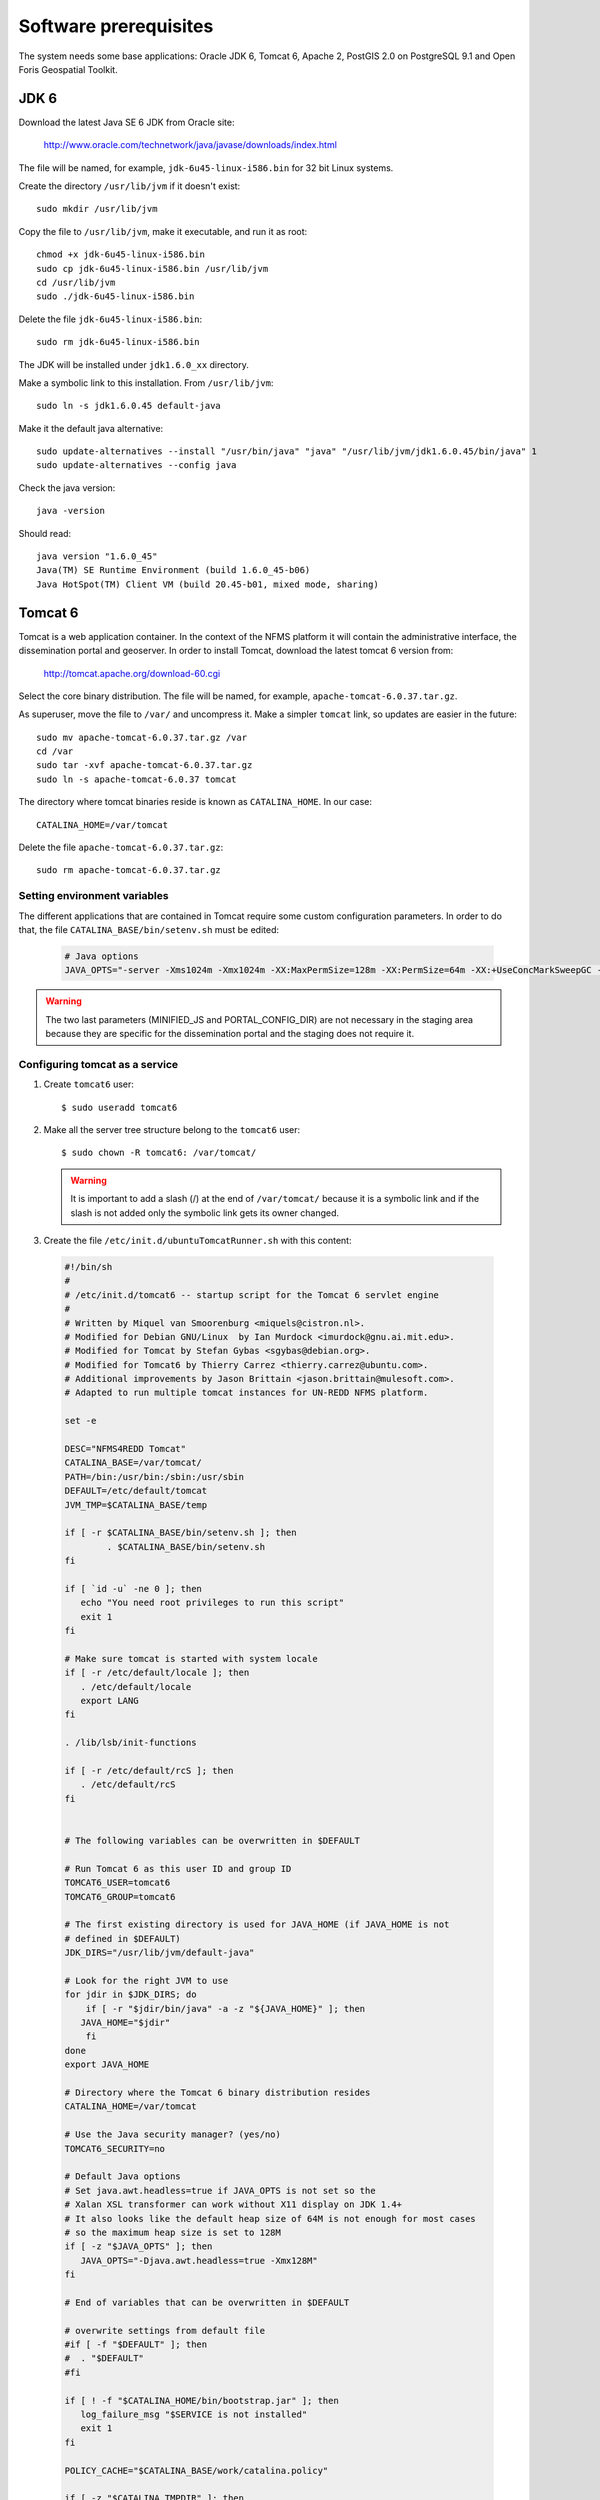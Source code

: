 .. module:: unredd.install.system_packages

Software prerequisites
======================

The system needs some base applications: Oracle JDK 6, Tomcat 6, Apache 2, PostGIS 2.0 on PostgreSQL 9.1 and Open Foris Geospatial Toolkit.


JDK 6
-----

Download the latest Java SE 6 JDK from Oracle site:

  http://www.oracle.com/technetwork/java/javase/downloads/index.html

The file will be named, for example, ``jdk-6u45-linux-i586.bin`` for 32 bit Linux systems.

Create the directory ``/usr/lib/jvm`` if it doesn't exist::

  sudo mkdir /usr/lib/jvm

Copy the file to ``/usr/lib/jvm``, make it executable, and run it as root::

  chmod +x jdk-6u45-linux-i586.bin  
  sudo cp jdk-6u45-linux-i586.bin /usr/lib/jvm
  cd /usr/lib/jvm
  sudo ./jdk-6u45-linux-i586.bin

Delete the file ``jdk-6u45-linux-i586.bin``::

  sudo rm jdk-6u45-linux-i586.bin

The JDK will be installed under ``jdk1.6.0_xx`` directory.

Make a symbolic link to this installation. From ``/usr/lib/jvm``::

  sudo ln -s jdk1.6.0.45 default-java

Make it the default java alternative::

  sudo update-alternatives --install "/usr/bin/java" "java" "/usr/lib/jvm/jdk1.6.0.45/bin/java" 1
  sudo update-alternatives --config java

Check the java version::

  java -version

Should read::

  java version "1.6.0_45"
  Java(TM) SE Runtime Environment (build 1.6.0_45-b06)
  Java HotSpot(TM) Client VM (build 20.45-b01, mixed mode, sharing)


.. _unredd-install-tomcat6:

Tomcat 6
--------

Tomcat is a web application container. In the context of the NFMS platform it will contain the administrative interface, the dissemination portal and geoserver. In order to install Tomcat, download the latest tomcat 6 version from:

  http://tomcat.apache.org/download-60.cgi

Select the core binary distribution. The file will be named, for example, ``apache-tomcat-6.0.37.tar.gz``.

As superuser, move the file to ``/var/`` and uncompress it. Make a simpler ``tomcat`` link, so updates are easier in the future::
  
  sudo mv apache-tomcat-6.0.37.tar.gz /var
  cd /var
  sudo tar -xvf apache-tomcat-6.0.37.tar.gz
  sudo ln -s apache-tomcat-6.0.37 tomcat

The directory where tomcat binaries reside is known as ``CATALINA_HOME``. In our case::

  CATALINA_HOME=/var/tomcat

Delete the file ``apache-tomcat-6.0.37.tar.gz``::

  sudo rm apache-tomcat-6.0.37.tar.gz

Setting environment variables
..............................

The different applications that are contained in Tomcat require some custom configuration parameters. In order to do that, the file ``CATALINA_BASE/bin/setenv.sh`` must be edited:

   .. code-block:: sh

     # Java options
     JAVA_OPTS="-server -Xms1024m -Xmx1024m -XX:MaxPermSize=128m -XX:PermSize=64m -XX:+UseConcMarkSweepGC -XX:NewSize=48m -Dorg.geotools.shapefile.datetime=true -DGEOSERVER_DATA_DIR=/var/geoserver/data -DGEOSERVER_LOG_LOCATION=/var/tomcat/logs/geoserver.log -Duser.timezone=GMT -DMINIFIED_JS=true -DPORTAL_CONFIG_DIR=/var/portal"

.. warning:: The two last parameters (MINIFIED_JS and PORTAL_CONFIG_DIR) are not necessary in the staging area because they are specific for the dissemination portal and the staging does not require it.

Configuring tomcat as a service
................................

#. Create ``tomcat6`` user::

	$ sudo useradd tomcat6
	
#. Make all the server tree structure belong to the ``tomcat6`` user::

	$ sudo chown -R tomcat6: /var/tomcat/
	
   .. warning:: It is important to add a slash (/) at the end of ``/var/tomcat/`` because it is a symbolic link and if the slash is not added only the symbolic link gets its owner changed.

#. Create the file ``/etc/init.d/ubuntuTomcatRunner.sh`` with this content:

 .. code-block:: sh

     #!/bin/sh
     #
     # /etc/init.d/tomcat6 -- startup script for the Tomcat 6 servlet engine
     #
     # Written by Miquel van Smoorenburg <miquels@cistron.nl>.
     # Modified for Debian GNU/Linux  by Ian Murdock <imurdock@gnu.ai.mit.edu>.
     # Modified for Tomcat by Stefan Gybas <sgybas@debian.org>.
     # Modified for Tomcat6 by Thierry Carrez <thierry.carrez@ubuntu.com>.
     # Additional improvements by Jason Brittain <jason.brittain@mulesoft.com>.
     # Adapted to run multiple tomcat instances for UN-REDD NFMS platform.
     
     set -e
     
     DESC="NFMS4REDD Tomcat"
     CATALINA_BASE=/var/tomcat/
     PATH=/bin:/usr/bin:/sbin:/usr/sbin
     DEFAULT=/etc/default/tomcat
     JVM_TMP=$CATALINA_BASE/temp
     
     if [ -r $CATALINA_BASE/bin/setenv.sh ]; then
             . $CATALINA_BASE/bin/setenv.sh
     fi
     
     if [ `id -u` -ne 0 ]; then
        echo "You need root privileges to run this script"
        exit 1
     fi
     
     # Make sure tomcat is started with system locale
     if [ -r /etc/default/locale ]; then
        . /etc/default/locale
        export LANG
     fi
     
     . /lib/lsb/init-functions
     
     if [ -r /etc/default/rcS ]; then
        . /etc/default/rcS
     fi
     
     
     # The following variables can be overwritten in $DEFAULT
     
     # Run Tomcat 6 as this user ID and group ID
     TOMCAT6_USER=tomcat6
     TOMCAT6_GROUP=tomcat6
     
     # The first existing directory is used for JAVA_HOME (if JAVA_HOME is not
     # defined in $DEFAULT)
     JDK_DIRS="/usr/lib/jvm/default-java"
     
     # Look for the right JVM to use
     for jdir in $JDK_DIRS; do
         if [ -r "$jdir/bin/java" -a -z "${JAVA_HOME}" ]; then
        JAVA_HOME="$jdir"
         fi
     done
     export JAVA_HOME
     
     # Directory where the Tomcat 6 binary distribution resides
     CATALINA_HOME=/var/tomcat
     
     # Use the Java security manager? (yes/no)
     TOMCAT6_SECURITY=no
     
     # Default Java options
     # Set java.awt.headless=true if JAVA_OPTS is not set so the
     # Xalan XSL transformer can work without X11 display on JDK 1.4+
     # It also looks like the default heap size of 64M is not enough for most cases
     # so the maximum heap size is set to 128M
     if [ -z "$JAVA_OPTS" ]; then
        JAVA_OPTS="-Djava.awt.headless=true -Xmx128M"
     fi
     
     # End of variables that can be overwritten in $DEFAULT
     
     # overwrite settings from default file
     #if [ -f "$DEFAULT" ]; then
     #  . "$DEFAULT"
     #fi
     
     if [ ! -f "$CATALINA_HOME/bin/bootstrap.jar" ]; then
        log_failure_msg "$SERVICE is not installed"
        exit 1
     fi
     
     POLICY_CACHE="$CATALINA_BASE/work/catalina.policy"
     
     if [ -z "$CATALINA_TMPDIR" ]; then
        CATALINA_TMPDIR="$JVM_TMP"
     fi
     
     # Set the JSP compiler if set in the tomcat6.default file
     if [ -n "$JSP_COMPILER" ]; then
        JAVA_OPTS="$JAVA_OPTS -Dbuild.compiler=\"$JSP_COMPILER\""
     fi
     
     SECURITY="no"
     if [ "$TOMCAT6_SECURITY" = "yes" ]; then
        SECURITY="-security"
     fi
     
     # Define other required variables
     CATALINA_PID="/var/run/$SERVICE.pid"
     CATALINA_SH="$CATALINA_HOME/bin/catalina.sh"
     
     # Look for Java Secure Sockets Extension (JSSE) JARs
     if [ -z "${JSSE_HOME}" -a -r "${JAVA_HOME}/jre/lib/jsse.jar" ]; then
         JSSE_HOME="${JAVA_HOME}/jre/"
     fi
     
     catalina_sh() {
        # Escape any double quotes in the value of JAVA_OPTS
        JAVA_OPTS="$(echo $JAVA_OPTS | sed 's/\"/\\\"/g')"
     
        AUTHBIND_COMMAND=""
        if [ "$AUTHBIND" = "yes" -a "$1" = "start" ]; then
           JAVA_OPTS="$JAVA_OPTS -Djava.net.preferIPv4Stack=true"
           AUTHBIND_COMMAND="/usr/bin/authbind --deep /bin/bash -c "
        fi
     
        # Define the command to run Tomcat's catalina.sh as a daemon
        # set -a tells sh to export assigned variables to spawned shells.
        TOMCAT_SH="set -a; JAVA_HOME=\"$JAVA_HOME\"; source \"$DEFAULT\"; \
           CATALINA_HOME=\"$CATALINA_HOME\"; \
           CATALINA_BASE=\"$CATALINA_BASE\"; \
           JAVA_OPTS=\"$JAVA_OPTS\"; \
           CATALINA_PID=\"$CATALINA_PID\"; \
           CATALINA_TMPDIR=\"$CATALINA_TMPDIR\"; \
           LANG=\"$LANG\"; JSSE_HOME=\"$JSSE_HOME\"; \
           cd \"$CATALINA_BASE\"; \
           \"$CATALINA_SH\" $@"
     
        if [ "$AUTHBIND" = "yes" -a "$1" = "start" ]; then
           TOMCAT_SH="'$TOMCAT_SH'"
        fi
     
        # Run the catalina.sh script as a daemon
        set +e
        touch "$CATALINA_PID" "$CATALINA_BASE"/logs/catalina.out
        #chown -R $TOMCAT6_USER:$TOMCAT6_USER $CATALINA_BASE
        chown $TOMCAT6_USER "$CATALINA_PID" "$CATALINA_BASE"/logs/catalina.out
        start-stop-daemon --start -b -u "$TOMCAT6_USER" -g "$TOMCAT6_GROUP" \
           -c "$TOMCAT6_USER" -d "$CATALINA_TMPDIR" -p "$CATALINA_PID" \
           -x /bin/bash -- -c "$AUTHBIND_COMMAND $TOMCAT_SH"
        status="$?"
        set +a -e
        return $status
     }
     
     case "$1" in
       start)
        if [ -z "$JAVA_HOME" ]; then
           log_failure_msg "no JDK found - please set JAVA_HOME"
           exit 1
        fi
     
        if [ ! -d "$CATALINA_BASE/conf" ]; then
           log_failure_msg "invalid CATALINA_BASE: $CATALINA_BASE"
           exit 1
        fi
     
        log_daemon_msg "Starting $DESC" "$SERVICE"
        if start-stop-daemon --test --start --pidfile "$CATALINA_PID" \
           --user $TOMCAT6_USER --exec "$JAVA_HOME/bin/java" \
           >/dev/null; then
     
           # Regenerate POLICY_CACHE file
     #     umask 022
     #     echo "// AUTO-GENERATED FILE from /etc/tomcat6/policy.d/" \
     #        > "$POLICY_CACHE"
     #     echo ""  >> "$POLICY_CACHE"
     #     cat $CATALINA_BASE/conf/policy.d/*.policy \
     #        >> "$POLICY_CACHE"
     
           # Remove / recreate JVM_TMP directory
           rm -rf "$JVM_TMP"
           mkdir -p "$JVM_TMP" || {
              log_failure_msg "could not create JVM temporary directory"
              exit 1
           }
           chown $TOMCAT6_USER "$JVM_TMP"
     
           catalina_sh start $SECURITY
           sleep 5
              if start-stop-daemon --test --start --pidfile "$CATALINA_PID" --user $TOMCAT6_USER --exec "$JAVA_HOME/bin/java" \
              >/dev/null; then
              echo $?
              if [ -f "$CATALINA_PID" ]; then
                 rm -f "$CATALINA_PID"
              fi
              log_end_msg 1
           else
              log_end_msg 0
           fi
        else
                log_progress_msg "(already running)"
           log_end_msg 0
        fi
        ;;
       stop)
        log_daemon_msg "Stopping $DESC" "$SERVICE"
     
        set +e
        if [ -f "$CATALINA_PID" ]; then
           start-stop-daemon --stop --pidfile "$CATALINA_PID" \
              --user "$TOMCAT6_USER" \
              --retry=TERM/20/KILL/5 >/dev/null
           if [ $? -eq 1 ]; then
              log_progress_msg "$SERVICE is not running but pid file exists, cleaning up"
           elif [ $? -eq 3 ]; then
              PID="`cat $CATALINA_PID`"
              log_failure_msg "Failed to stop $SERVICE (pid $PID)"
              exit 1
           fi
           rm -f "$CATALINA_PID"
           rm -rf "$JVM_TMP"
        else
           log_progress_msg "(not running)"
        fi
        log_end_msg 0
        set -e
        ;;
        status)
        set +e
        start-stop-daemon --test --start --pidfile "$CATALINA_PID" \
           --user "$TOMCAT6_USER" \
           >/dev/null 2>&1
        if [ "$?" = "0" ]; then
     
           if [ -f "$CATALINA_PID" ]; then
               log_success_msg "$SERVICE is not running, but pid file exists."
              exit 1
           else
               log_success_msg "$SERVICE is not running."
              exit 3
           fi
        else
           log_success_msg "$SERVICE is running with pid `cat $CATALINA_PID`"
        fi
        set -e
             ;;
       restart|force-reload)
        if [ -f "$CATALINA_PID" ]; then
           $0 stop
           sleep 1
        fi
        $0 start
        ;;
       try-restart)
             if start-stop-daemon --test --start --pidfile "$CATALINA_PID" \
           --user $TOMCAT6_USER --exec "$JAVA_HOME/bin/java" \
           >/dev/null; then
           $0 start
        fi
             ;;
       *)
        log_success_msg "Usage: $0 {start|stop|restart|try-restart|force-reload|status}"
        exit 1
        ;;
     esac
     
     exit 0


#. Create the file ``/etc/init.d/tomcat6``. It will contain the INIT block, the service name, and a description. The file contents would be:

     .. code-block:: sh

      #!/bin/sh
      ### BEGIN INIT INFO
      # Provides:          tomcat6
      # Required-Start:    $local_fs $remote_fs $network
      # Required-Stop:     $local_fs $remote_fs $network
      # Should-Start:      $named
      # Should-Stop:       $named
      # Default-Start:     2 3 4 5
      # Default-Stop:      0 1 6
      # Description:       Start Tomcat6.
      ### END INIT INFO

      . /etc/init.d/ubuntuTomcatRunner.sh

#. Make the file created in ``/etc/init.d/`` executable::

    $ sudo chmod +x /etc/init.d/ubuntuTomcatRunner.sh /etc/init.d/tomcat6

#. Launch tomcat::

	$ sudo service tomcat6 start
	
#. Check tomcat is up visiting ``http://localhost:8080/`` with a web browser.


Make services start at boot time
--------------------------------

Install ``chkconfig``::

  $ sudo apt-get install chkconfig

Hack to make chkconfig work under ubuntu 12.04::

  $ sudo ln -s /usr/lib/insserv/insserv /sbin/insserv

Add all of the services::

  $ sudo chkconfig -s tomcat6 on

Check their status::

  chkconfig --list


Apache 2
--------

Apache HTTP server will be used to redirect the different tomcat applications to accessible URLs under the standard HTTP port (80). This mapping will use the proxy_ajp Apache extension.

In Ubuntu systems, we can use the package managed Apache. Install it with apt-get command::

  sudo apt-get install apache2

Enable the proxy and proxy_ajp modules::

  sudo a2enmod proxy proxy_ajp

Restart the server::

  sudo service apache2 restart

Accessing http://localhost should display an **It works!** message.

AJP proxying
............

Configurations to connect to all backend webapp throught AJP are
in ``/etc/httpd/conf.d/proxy_ajp.conf``.

Create the file ``/etc/apache2/mods-available/proxy_ajp.conf`` and define the redirections to the various tomcat applications::

  # Don't rewrite hostname
  ProxyPreserveHost on

  # Staging and dissemination proxy rules
  ProxyPass        /geoserver   ajp://localhost:8009/geoserver
  ProxyPassReverse /geoserver   ajp://localhost:8009/geoserver
  ProxyPassReverse /geoserver/  ajp://localhost:8009/geoserver/

  # Proxy rules for the staging area
  ProxyPass        /admin   ajp://localhost:8009/admin
  ProxyPassReverse /admin   ajp://localhost:8009/admin
  ProxyPassReverse /admin/  ajp://localhost:8009/admin/

  # Proxy rules for the dissemination area
  ProxyPass        /portal   ajp://localhost:8009/portal
  ProxyPassReverse /portal   ajp://localhost:8009/portal
  ProxyPassReverse /portal/  ajp://localhost:8009/portal/


Create a link in mods-enabled::

  $ sudo ln -s /etc/apache2/mods-available/proxy_ajp.conf /etc/apache2/mods-enabled/proxy_ajp.conf

Restart Apache server:

  $ sudo service apache2 restart


GDAL
----

There are two alternatives to install GDAL. The first one, for Ubuntu based systems, uses the UbuntuGIS packages. This method manages all the needed dependencies, and provides installers for other Open Source GIS applications such as Grass, Mapserver, PostGIS, or Quantum GIS.

The second alternative is to manually buildg and install from the GDAL sources, which allows more control over the optional modules, the GDAL version, and the binaries location.


A. Using UbuntuGIS repository
.............................

Add the ubuntugis-unstable repository, and update packages::

  sudo add-apt-repository ppa:ubuntugis/ubuntugis-unstable
  sudo apt-get update

Install gdal binaries and python utilities::

  sudo apt-get install gdal-bin python-gdal

Check the version::

  gdalinfo --version


B. Building from source
.......................

We’ll build and install it from the sources::

  wget http://download.osgeo.org/gdal/gdal-1.8.1.tar.gz

Using an unprivileged account, untar the tar.gz
and enter into the created ``gdal`` dir. Then, build::

  ./autogen.sh
  ./configure  --with-python
  make

Get root privs and then::

  make install
  
In order to use python-gdal libs, you have to issue::

  export PYTHONPATH=/usr/local/lib64/python2.4/site-packages/
  export LD_LIBRARY_PATH=/usr/local/lib/ 

before running python scripts (e.g. ``gdal_merge.py``).

PostGIS
-------

In Ubuntu, use the package manager to install PostgreSQL 9.1 and other prerequisites needed for PostGIS building::

  sudo apt-get install build-essential postgresql-9.1 postgresql-server-dev-9.1 libxml2-dev libgeos-dev proj postgresql-9.1-postgis
  
Finally, create a postgis template, useful to create spatially enabled databases from it::

  sudo -u postgres createdb template_postgis
  sudo -u postgres psql -d template_postgis -c "UPDATE pg_database SET datistemplate=true WHERE datname='template_postgis'"
  sudo -u postgres psql -d template_postgis -c "CREATE EXTENSION postgis;"

.. note:: References:

   http://postgis.net/docs/manual-2.0/postgis_installation.html

You will need these PostGIS databases:

geoserver 
   DB for GeoServer vector layers.
app 
   DB for storing portal application data, such as feedback reports, on the dissemination system.
   
.. warning:: The set of databases that are necessary on the system depends on the concrete subsystem that is being installed. In concrete, the staging subsystem does not require the app database since it does not contain the portal.


Create users
............

Different users will be used for the various databases. Use the following instructions in psql console, setting the passwords as needed. Again, the *app* user is only necessary in dissemination.

To enter the psql console, run::

  sudo -u postgres psql

app::

  CREATE USER app LOGIN PASSWORD '------' NOSUPERUSER INHERIT NOCREATEDB NOCREATEROLE;
  
geoserver::

  CREATE USER geoserver LOGIN PASSWORD '------' NOSUPERUSER INHERIT NOCREATEDB NOCREATEROLE;


Create databases
................

Again, the *app* user is only necessary in dissemination.

app::

	$ sudo -u postgres createdb -O app app

geoserver::

    $ sudo -u postgres createdb -O geoserver -T template_postgis geoserver


Configure PostgreSQL access
...........................

Configuration file is in ``/etc/postgresql/9.1/main/pg_hba.conf``::

   
   # TYPE  DATABASE        USER            ADDRESS                 METHOD
   # Database administrative login by Unix domain socket
   local   all             postgres                                peer
     
   # "local" is for Unix domain socket connections only
   local   all             all                                     md5
   
   # IPv4 local connections:
   host    all             all             127.0.0.1/32            md5
   # IPv6 local connections:
   host    all             all             ::1/128                 md5


Then, reboot the posgresql service::

  sudo service postgresql restart
  
Autostart
.........

Postgres does not start automatically by default. Activate it with the ``chkconfig`` command::

  sudo chkconfig -s postgresql on

Open Foris Geospatial Toolkit
-----------------------------------

Open Foris Geospatial Toolkit (OFT) is a a collection of prototype command-line utilities for processing of geographical data that is used in the context of the NFMS portal to create statistics about the forest coverage along time, for example. More information can be found here: http://km.fao.org/OFwiki/index.php/Open_Foris_Toolkit.

To install OFT it is necessary to install first some packages::

	$ sudo apt-get install gdal-bin libgdal1-dev libgsl0-dev libgsl0ldbl python-gdal python-scipy python-tk perl
	
Then, download OFT::

    $ wget http://foris.fao.org/static/geospatialtoolkit/releases/OpenForisToolkit.run

Make it executable::

    $ sudo chmod u+x OpenForisToolkit.run

and execute it::

    $ sudo ./OpenForisToolkit.run

This last command will show a license and will ask for agreement::

	Verifying archive integrity... All good.
	Uncompressing Open Foris Toolkit installer...........................................................................................................................................
	Installing new versions of OpenForis Toolkit tools and removing the old ones
	=========================================================================
	THE SOFTWARE IS PROVIDED "AS IS", WITHOUT WARRANTY OF ANY KIND, EXPRESS
	OR IMPLIED, INCLUDING BUT NOT LIMITED TO THE WARRANTIES OF MERCHANTABILITY,
	FITNESS FOR A PARTICULAR PURPOSE AND NONINFRINGEMENT. IN NO EVENT SHALL
	THE AUTHORS OR COPYRIGHT HOLDERS BE LIABLE FOR ANY CLAIM, DAMAGES OR OTHER
	LIABILITY, WHETHER IN AN ACTION OF CONTRACT, TORT OR OTHERWISE, ARISING
	FROM, OUT OF OR IN CONNECTION WITH THE SOFTWARE OR THE USE OR OTHER
	DEALINGS IN THE SOFTWARE.
	
	I have read and accepted the license terms available at
	http://km.fao.org/OFwiki/index.php/LICENSE
	=========================================================================
	1) Agree
	2) Disagree
	#? 1

It is just necessary to type "1" and hit ENTER. After this, the rest of the installation will follow::

	Checking for gcc compiler
	Checking for g++ compiler
	Creating log dir
	/home/nfms/.of-toolkit/log.1.4
	ok
	Checking for gdal and gsl libs
	
	looking for GDAL libs
	DEBUG
	Using -L/usr/lib -lgdal
	Looking for GSL libs
	Using -L/usr/lib -lgsl -lgslcblas -lm
	Installing new versions of bash scripts
	Installing new versions of python scripts
	Installing new versions of awk scripts
	Installing new versions R scripts
	Installing new versions of additional c and python libs
	Installing new versions of executables
	Compiled and installed 24/24 c programs
	Copying licences
	Done


Native JAI
----------

Download JAI from the JAI download page: http://download.java.net/media/jai/builds/release/1_1_3/.

Choose the appropriate file:

  * *i586* for the 32 bit systems
  * *amd64* for the 64 bit ones

Copy the .bin file into the directory containing the JDK/JRE and run it. For example, on an Ubuntu 32 bit system::

  sudo cp jai-1_1_3-lib-linux-i586-jdk.bin /usr/lib/jvm/default-java
  cd /usr/lib/jvm/default-java
  sudo sh jai-1_1_3-lib-linux-i586-jdk.bin

Accept the license

Finally, remove the .bin file::

  sudo rm /usr/lib/jvm/default-java/jai-1_1_3-lib-linux-i586-jdk.bin


Download JAI Image I/O from http://download.java.net/media/jai-imageio/builds/release/1.1.

As above, choose the appropriate file:

  * *i586* for the 32 bit systems
  * *amd64* for the 64 bit ones

Copy the .bin file into the directory containing the JDK/JRE and run it. For example, on an Ubuntu 32 bit system::

  sudo cp jai_imageio-1_1-lib-linux-i586-jdk.bin /usr/lib/jvm/default-java
  cd /usr/lib/jvm/default-java
  sudo sh jai_imageio-1_1-lib-linux-i586-jdk.bin


If you get the following error after the last command::

  tail: cannot open `+215' for reading: No such file or director

execute the following two commands::

  sudo sh -c 'sed s/+215/-n+215/ jai_imageio-1_1-lib-linux-amd64-jdk.bin > jai_imageio-1_1-lib-linux-amd64-jdk-fixed.bin'
  sudo sh jai_imageio-1_1-lib-linux-amd64-jdk-fixed.bin

Remove the .bin file::

  sudo rm /usr/lib/jvm/default-java/jai_imageio-1_1-lib-linux-i586-jdk.bin
  # or
  sudo rm /usr/lib/jvm/default-java/jai_imageio-1_1-lib-linux-amd64-jdk-fixed.bin
